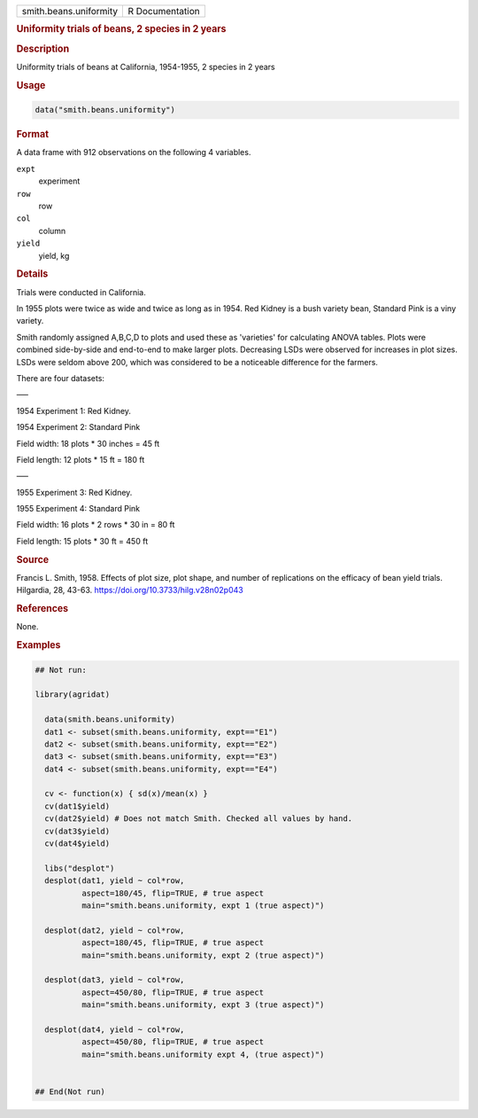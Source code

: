 .. container::

   .. container::

      ====================== ===============
      smith.beans.uniformity R Documentation
      ====================== ===============

      .. rubric:: Uniformity trials of beans, 2 species in 2 years
         :name: uniformity-trials-of-beans-2-species-in-2-years

      .. rubric:: Description
         :name: description

      Uniformity trials of beans at California, 1954-1955, 2 species in
      2 years

      .. rubric:: Usage
         :name: usage

      .. code:: R

         data("smith.beans.uniformity")

      .. rubric:: Format
         :name: format

      A data frame with 912 observations on the following 4 variables.

      ``expt``
         experiment

      ``row``
         row

      ``col``
         column

      ``yield``
         yield, kg

      .. rubric:: Details
         :name: details

      Trials were conducted in California.

      In 1955 plots were twice as wide and twice as long as in 1954. Red
      Kidney is a bush variety bean, Standard Pink is a viny variety.

      Smith randomly assigned A,B,C,D to plots and used these as
      'varieties' for calculating ANOVA tables. Plots were combined
      side-by-side and end-to-end to make larger plots. Decreasing LSDs
      were observed for increases in plot sizes. LSDs were seldom above
      200, which was considered to be a noticeable difference for the
      farmers.

      There are four datasets:

      —–

      1954 Experiment 1: Red Kidney.

      1954 Experiment 2: Standard Pink

      Field width: 18 plots \* 30 inches = 45 ft

      Field length: 12 plots \* 15 ft = 180 ft

      —–

      1955 Experiment 3: Red Kidney.

      1955 Experiment 4: Standard Pink

      Field width: 16 plots \* 2 rows \* 30 in = 80 ft

      Field length: 15 plots \* 30 ft = 450 ft

      .. rubric:: Source
         :name: source

      Francis L. Smith, 1958. Effects of plot size, plot shape, and
      number of replications on the efficacy of bean yield trials.
      Hilgardia, 28, 43-63. https://doi.org/10.3733/hilg.v28n02p043

      .. rubric:: References
         :name: references

      None.

      .. rubric:: Examples
         :name: examples

      .. code:: R

         ## Not run: 

         library(agridat)
           
           data(smith.beans.uniformity)
           dat1 <- subset(smith.beans.uniformity, expt=="E1")
           dat2 <- subset(smith.beans.uniformity, expt=="E2")
           dat3 <- subset(smith.beans.uniformity, expt=="E3")
           dat4 <- subset(smith.beans.uniformity, expt=="E4")

           cv <- function(x) { sd(x)/mean(x) }
           cv(dat1$yield)
           cv(dat2$yield) # Does not match Smith. Checked all values by hand.
           cv(dat3$yield)
           cv(dat4$yield)

           libs("desplot")
           desplot(dat1, yield ~ col*row,
                   aspect=180/45, flip=TRUE, # true aspect
                   main="smith.beans.uniformity, expt 1 (true aspect)")

           desplot(dat2, yield ~ col*row,
                   aspect=180/45, flip=TRUE, # true aspect
                   main="smith.beans.uniformity, expt 2 (true aspect)")

           desplot(dat3, yield ~ col*row,
                   aspect=450/80, flip=TRUE, # true aspect
                   main="smith.beans.uniformity, expt 3 (true aspect)")

           desplot(dat4, yield ~ col*row,
                   aspect=450/80, flip=TRUE, # true aspect
                   main="smith.beans.uniformity expt 4, (true aspect)")
           

         ## End(Not run)
